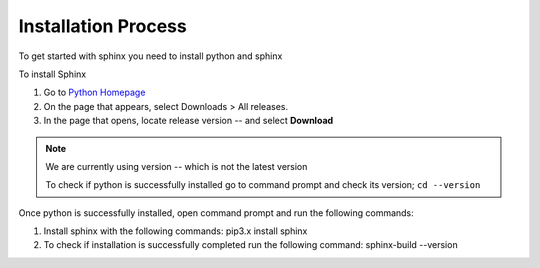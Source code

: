 Installation Process
====================

To get started with sphinx you need to install python and sphinx 

To install Sphinx 

1. Go to  `Python Homepage <https://www.python.org/>`_
2. On the page that appears, select Downloads > All releases. 
3. In the page that opens, locate release version --  and select **Download**

.. note::
   We are currently using version -- which is not the latest version
   
   To check if python is successfully installed go to command prompt and check its version;  ``cd --version``
.. end-note::
      
Once python is successfully installed, open command prompt and run the following commands:

1. Install sphinx with the following commands: pip3.x install sphinx
2. To check if installation is successfully completed run the following command: sphinx-build --version 


